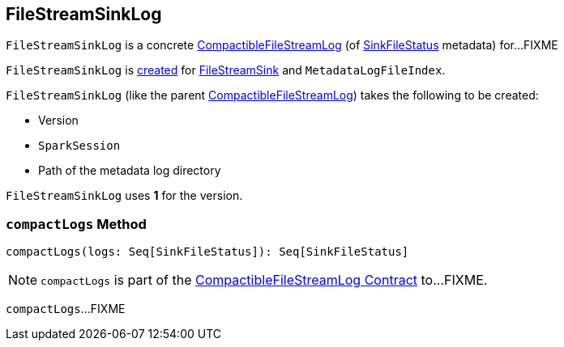 == [[FileStreamSinkLog]] FileStreamSinkLog

`FileStreamSinkLog` is a concrete <<spark-sql-streaming-CompactibleFileStreamLog.adoc#, CompactibleFileStreamLog>> (of <<spark-sql-streaming-SinkFileStatus.adoc#, SinkFileStatus>> metadata) for...FIXME

`FileStreamSinkLog` is <<creating-instance, created>> for <<spark-sql-streaming-FileStreamSink.adoc#fileLog, FileStreamSink>> and `MetadataLogFileIndex`.

[[creating-instance]]
`FileStreamSinkLog` (like the parent <<spark-sql-streaming-CompactibleFileStreamLog.adoc#, CompactibleFileStreamLog>>) takes the following to be created:

* [[metadataLogVersion]] Version
* [[sparkSession]] `SparkSession`
* [[path]] Path of the metadata log directory

[[VERSION]]
`FileStreamSinkLog` uses *1* for the version.

=== [[compactLogs]] `compactLogs` Method

[source, scala]
----
compactLogs(logs: Seq[SinkFileStatus]): Seq[SinkFileStatus]
----

NOTE: `compactLogs` is part of the <<spark-sql-streaming-CompactibleFileStreamLog.adoc#compactLogs, CompactibleFileStreamLog Contract>> to...FIXME.

`compactLogs`...FIXME
